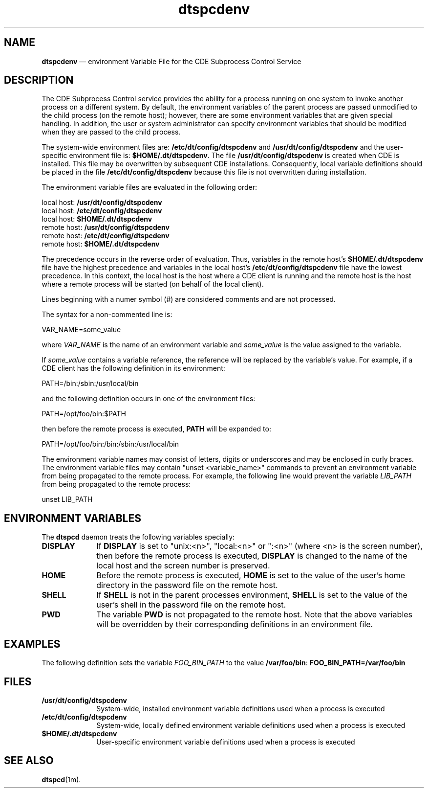 '\" t
...\" dtspcden.sgm /main/6 1996/09/08 20:19:30 rws $
.de P!
.fl
\!!1 setgray
.fl
\\&.\"
.fl
\!!0 setgray
.fl			\" force out current output buffer
\!!save /psv exch def currentpoint translate 0 0 moveto
\!!/showpage{}def
.fl			\" prolog
.sy sed -e 's/^/!/' \\$1\" bring in postscript file
\!!psv restore
.
.de pF
.ie     \\*(f1 .ds f1 \\n(.f
.el .ie \\*(f2 .ds f2 \\n(.f
.el .ie \\*(f3 .ds f3 \\n(.f
.el .ie \\*(f4 .ds f4 \\n(.f
.el .tm ? font overflow
.ft \\$1
..
.de fP
.ie     !\\*(f4 \{\
.	ft \\*(f4
.	ds f4\"
'	br \}
.el .ie !\\*(f3 \{\
.	ft \\*(f3
.	ds f3\"
'	br \}
.el .ie !\\*(f2 \{\
.	ft \\*(f2
.	ds f2\"
'	br \}
.el .ie !\\*(f1 \{\
.	ft \\*(f1
.	ds f1\"
'	br \}
.el .tm ? font underflow
..
.ds f1\"
.ds f2\"
.ds f3\"
.ds f4\"
.ta 8n 16n 24n 32n 40n 48n 56n 64n 72n 
.TH "dtspcdenv" "special file"
.SH "NAME"
\fBdtspcdenv\fP \(em environment Variable File for the CDE Subprocess Control Service
.SH "DESCRIPTION"
.PP
The CDE Subprocess Control service provides the
ability for a process running on one system to
invoke another process on a different system\&.
By default, the environment variables of the
parent process are passed unmodified to the
child process (on the remote host);
however, there are some environment
variables that are given special handling\&.
In
addition, the user or system administrator can
specify environment variables that should be
modified when they are passed to the child process\&.
.PP
The system-wide environment files are:
\fB/etc/dt/config/dtspcdenv\fP and
\fB/usr/dt/config/dtspcdenv\fP
and the user-specific environment file is:
\fB$HOME/\&.dt/dtspcdenv\fP\&.
The file
\fB/usr/dt/config/dtspcdenv\fP is created
when CDE is installed\&.
This file may be overwritten
by subsequent CDE installations\&.
Consequently, local
variable definitions should be placed in the file
\fB/etc/dt/config/dtspcdenv\fP because this file is not
overwritten during installation\&.
.PP
The environment variable files are evaluated in the following order:
.PP
.nf
\f(CWlocal host: \fB/usr/dt/config/dtspcdenv\fP
local host: \fB/etc/dt/config/dtspcdenv\fP
local host: \fB$HOME/\&.dt/dtspcdenv\fP
remote host: \fB/usr/dt/config/dtspcdenv\fP
remote host: \fB/etc/dt/config/dtspcdenv\fP
remote host: \fB$HOME/\&.dt/dtspcdenv\fP\fR
.fi
.PP
.PP
The precedence occurs in the reverse order of
evaluation\&.
Thus, variables in the remote
host\&'s
\fB$HOME/\&.dt/dtspcdenv\fP file have the highest
precedence and variables in the local host\&'s
\fB/etc/dt/config/dtspcdenv\fP file have the lowest
precedence\&.
In this context, the local host is the
host where a CDE client is running and
the remote host is the host where a remote
process will be started (on behalf of
the local client)\&.
.PP
Lines beginning with a numer symbol (#) are considered
comments and are not processed\&.
.PP
The syntax for a non-commented line is:
.PP
.nf
\f(CWVAR_NAME=some_value\fR
.fi
.PP
.PP
where
\fIVAR_NAME\fP is the name of an
environment variable and
\fIsome_value\fP is the value assigned to the variable\&.
.PP
If
\fIsome_value\fP contains a variable reference,
the reference will be replaced by the variable\&'s
value\&.
For example, if a CDE client has the
following definition in its environment:
.PP
.nf
\f(CWPATH=/bin:/sbin:/usr/local/bin\fR
.fi
.PP
.PP
and the following definition occurs in one of the
environment files:
.PP
.nf
\f(CWPATH=/opt/foo/bin:$PATH\fR
.fi
.PP
.PP
then before the remote process is executed,
\fBPATH\fP
will be expanded to:
.PP
.nf
\f(CWPATH=/opt/foo/bin:/bin:/sbin:/usr/local/bin\fR
.fi
.PP
.PP
The environment variable names may consist of
letters, digits or underscores and may be
enclosed in curly braces\&.
The environment variable files may contain
"unset <variable_name>" commands to prevent
an environment variable from being propagated
to the remote process\&.
For example, the following line would
prevent the variable
\fILIB_PATH\fP from being
propagated to the remote process:
.PP
.nf
\f(CWunset LIB_PATH\fR
.fi
.PP
.SH "ENVIRONMENT VARIABLES"
.PP
The
\fBdtspcd\fP daemon treats the following variables specially:
.IP "\fBDISPLAY\fP" 10
If
\fBDISPLAY\fP is set to "unix:<n>", "local:<n>" or ":<n>"
(where <n> is the screen number), then before the
remote process is executed,
\fBDISPLAY\fP is changed to the name of the local host and
the screen number is preserved\&.
.IP "\fBHOME\fP" 10
Before the remote process is executed,
\fBHOME\fP is set
to the value of the user\&'s home directory in
the password file on the remote host\&.
.IP "\fBSHELL\fP" 10
If
\fBSHELL\fP is not in the parent processes environment,
\fBSHELL\fP is set to the value of the user\&'s shell in
the password file on the remote host\&.
.IP "\fBPWD\fP" 10
The variable
\fBPWD\fP is not propagated to
the remote host\&.
Note that the above variables will be
overridden by their corresponding definitions
in an environment file\&.
.SH "EXAMPLES"
.PP
The following definition sets the variable
\fIFOO_BIN_PATH\fP to the value
\fB/var/foo/bin\fP: \fBFOO_BIN_PATH=/var/foo/bin\fP
.SH "FILES"
.IP "\fB/usr/dt/config/dtspcdenv\fP" 10
System-wide, installed environment variable definitions
used when a process is executed
.IP "\fB/etc/dt/config/dtspcdenv\fP" 10
System-wide, locally defined environment variable definitions
used when a process is executed
.IP "\fB$HOME/\&.dt/dtspcdenv\fP" 10
User-specific environment variable definitions used
when a process is executed
.SH "SEE ALSO"
.PP
\fBdtspcd\fP(1m)\&.
...\" created by instant / docbook-to-man, Sun 02 Sep 2012, 09:41
